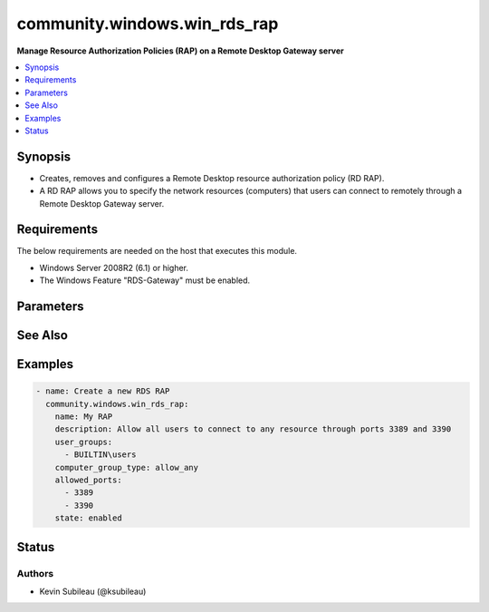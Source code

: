 .. _community.windows.win_rds_rap_module:


*****************************
community.windows.win_rds_rap
*****************************

**Manage Resource Authorization Policies (RAP) on a Remote Desktop Gateway server**



.. contents::
   :local:
   :depth: 1


Synopsis
--------
- Creates, removes and configures a Remote Desktop resource authorization policy (RD RAP).
- A RD RAP allows you to specify the network resources (computers) that users can connect to remotely through a Remote Desktop Gateway server.



Requirements
------------
The below requirements are needed on the host that executes this module.

- Windows Server 2008R2 (6.1) or higher.
- The Windows Feature "RDS-Gateway" must be enabled.


Parameters
----------

.. raw:: html

    <table  border=0 cellpadding=0 class="documentation-table">
        <tr>
            <th colspan="1">Parameter</th>
            <th>Choices/<font color="blue">Defaults</font></th>
            <th width="100%">Comments</th>
        </tr>
            <tr>
                <td colspan="1">
                    <div class="ansibleOptionAnchor" id="parameter-"></div>
                    <b>allowed_ports</b>
                    <a class="ansibleOptionLink" href="#parameter-" title="Permalink to this option"></a>
                    <div style="font-size: small">
                        <span style="color: purple">list</span>
                         / <span style="color: purple">elements=string</span>
                    </div>
                </td>
                <td>
                </td>
                <td>
                        <div>List of port numbers through which connections are allowed for this policy.</div>
                        <div>To allow connections through any port, specify &#x27;any&#x27;.</div>
                </td>
            </tr>
            <tr>
                <td colspan="1">
                    <div class="ansibleOptionAnchor" id="parameter-"></div>
                    <b>computer_group</b>
                    <a class="ansibleOptionLink" href="#parameter-" title="Permalink to this option"></a>
                    <div style="font-size: small">
                        <span style="color: purple">string</span>
                    </div>
                </td>
                <td>
                </td>
                <td>
                        <div>The computer group name that is associated with this resource authorization policy (RAP).</div>
                        <div>This is required when <em>computer_group_type</em> is <code>rdg_group</code> or <code>ad_network_resource_group</code>.</div>
                </td>
            </tr>
            <tr>
                <td colspan="1">
                    <div class="ansibleOptionAnchor" id="parameter-"></div>
                    <b>computer_group_type</b>
                    <a class="ansibleOptionLink" href="#parameter-" title="Permalink to this option"></a>
                    <div style="font-size: small">
                        <span style="color: purple">string</span>
                    </div>
                </td>
                <td>
                        <ul style="margin: 0; padding: 0"><b>Choices:</b>
                                    <li>rdg_group</li>
                                    <li>ad_network_resource_group</li>
                                    <li>allow_any</li>
                        </ul>
                </td>
                <td>
                        <div>The computer group type:</div>
                        <div><code>rdg_group</code>: RD Gateway-managed group</div>
                        <div><code>ad_network_resource_group</code>: Active Directory Domain Services network resource group</div>
                        <div><code>allow_any</code>: Allow users to connect to any network resource.</div>
                </td>
            </tr>
            <tr>
                <td colspan="1">
                    <div class="ansibleOptionAnchor" id="parameter-"></div>
                    <b>description</b>
                    <a class="ansibleOptionLink" href="#parameter-" title="Permalink to this option"></a>
                    <div style="font-size: small">
                        <span style="color: purple">string</span>
                    </div>
                </td>
                <td>
                </td>
                <td>
                        <div>Optional description of the resource authorization policy.</div>
                </td>
            </tr>
            <tr>
                <td colspan="1">
                    <div class="ansibleOptionAnchor" id="parameter-"></div>
                    <b>name</b>
                    <a class="ansibleOptionLink" href="#parameter-" title="Permalink to this option"></a>
                    <div style="font-size: small">
                        <span style="color: purple">-</span>
                         / <span style="color: red">required</span>
                    </div>
                </td>
                <td>
                </td>
                <td>
                        <div>Name of the resource authorization policy.</div>
                </td>
            </tr>
            <tr>
                <td colspan="1">
                    <div class="ansibleOptionAnchor" id="parameter-"></div>
                    <b>state</b>
                    <a class="ansibleOptionLink" href="#parameter-" title="Permalink to this option"></a>
                    <div style="font-size: small">
                        <span style="color: purple">string</span>
                    </div>
                </td>
                <td>
                        <ul style="margin: 0; padding: 0"><b>Choices:</b>
                                    <li>absent</li>
                                    <li>disabled</li>
                                    <li>enabled</li>
                                    <li><div style="color: blue"><b>present</b>&nbsp;&larr;</div></li>
                        </ul>
                </td>
                <td>
                        <div>The state of resource authorization policy.</div>
                        <div>If <code>absent</code> will ensure the policy is removed.</div>
                        <div>If <code>present</code> will ensure the policy is configured and exists.</div>
                        <div>If <code>enabled</code> will ensure the policy is configured, exists and enabled.</div>
                        <div>If <code>disabled</code> will ensure the policy is configured, exists, but disabled.</div>
                </td>
            </tr>
            <tr>
                <td colspan="1">
                    <div class="ansibleOptionAnchor" id="parameter-"></div>
                    <b>user_groups</b>
                    <a class="ansibleOptionLink" href="#parameter-" title="Permalink to this option"></a>
                    <div style="font-size: small">
                        <span style="color: purple">list</span>
                         / <span style="color: purple">elements=string</span>
                    </div>
                </td>
                <td>
                </td>
                <td>
                        <div>List of user groups that are associated with this resource authorization policy (RAP). A user must belong to one of these groups to access the RD Gateway server.</div>
                        <div>Required when a new RAP is created.</div>
                </td>
            </tr>
    </table>
    <br/>



See Also
--------

.. seealso::

   :ref:`community.windows.win_rds_cap_module`
      The official documentation on the **community.windows.win_rds_cap** module.
   :ref:`community.windows.win_rds_rap_module`
      The official documentation on the **community.windows.win_rds_rap** module.
   :ref:`community.windows.win_rds_settings_module`
      The official documentation on the **community.windows.win_rds_settings** module.


Examples
--------

.. code-block:: yaml

    - name: Create a new RDS RAP
      community.windows.win_rds_rap:
        name: My RAP
        description: Allow all users to connect to any resource through ports 3389 and 3390
        user_groups:
          - BUILTIN\users
        computer_group_type: allow_any
        allowed_ports:
          - 3389
          - 3390
        state: enabled




Status
------


Authors
~~~~~~~

- Kevin Subileau (@ksubileau)
